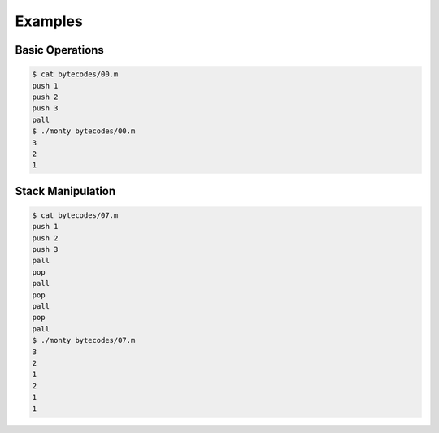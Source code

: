Examples
========

Basic Operations
----------------

.. code-block:: text

   $ cat bytecodes/00.m
   push 1
   push 2
   push 3
   pall
   $ ./monty bytecodes/00.m
   3
   2
   1

Stack Manipulation
------------------

.. code-block:: text

   $ cat bytecodes/07.m
   push 1
   push 2
   push 3
   pall
   pop
   pall
   pop
   pall
   pop
   pall
   $ ./monty bytecodes/07.m
   3
   2
   1
   2
   1
   1